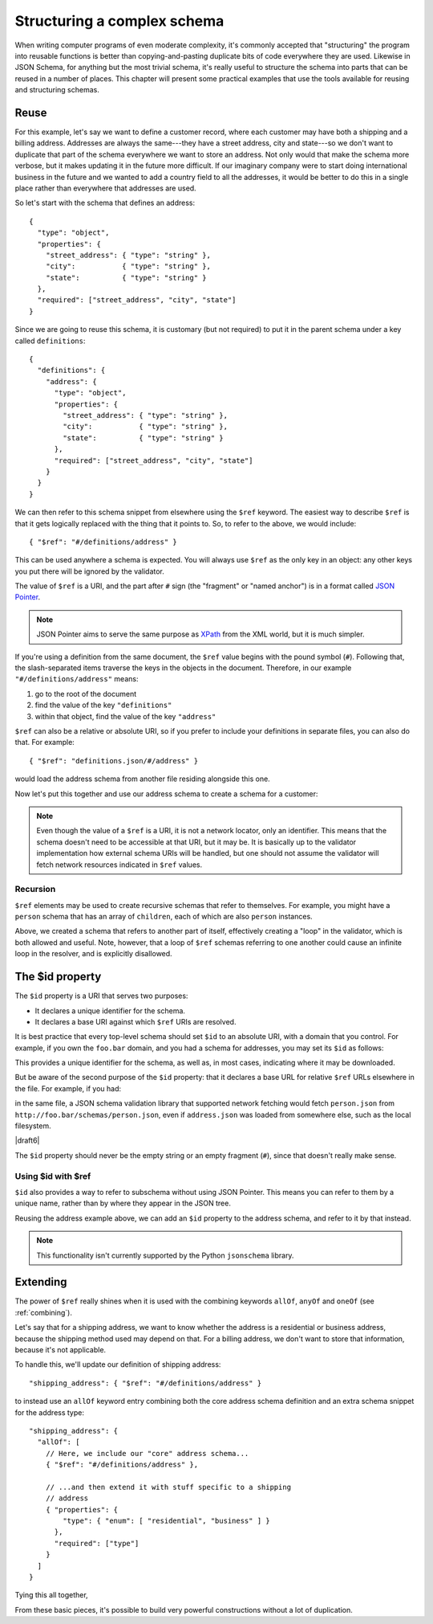 .. index::
   single: structure

.. _structuring:

Structuring a complex schema
============================

When writing computer programs of even moderate complexity, it's
commonly accepted that "structuring" the program into reusable
functions is better than copying-and-pasting duplicate bits of code
everywhere they are used.  Likewise in JSON Schema, for anything but
the most trivial schema, it's really useful to structure the schema
into parts that can be reused in a number of places.  This chapter
will present some practical examples that use the tools available for
reusing and structuring schemas.

Reuse
-----

For this example, let's say we want to define a customer record, where
each customer may have both a shipping and a billing address.
Addresses are always the same---they have a street address, city and
state---so we don't want to duplicate that part of the schema
everywhere we want to store an address.  Not only would that make the
schema more verbose, but it makes updating it in the future more
difficult.  If our imaginary company were to start doing international
business in the future and we wanted to add a country field to all the
addresses, it would be better to do this in a single place rather than
everywhere that addresses are used.

So let's start with the schema that defines an address::

    {
      "type": "object",
      "properties": {
        "street_address": { "type": "string" },
        "city":           { "type": "string" },
        "state":          { "type": "string" }
      },
      "required": ["street_address", "city", "state"]
    }

Since we are going to reuse this schema, it is customary (but not
required) to put it in the parent schema under a key called
``definitions``::

    {
      "definitions": {
        "address": {
          "type": "object",
          "properties": {
            "street_address": { "type": "string" },
            "city":           { "type": "string" },
            "state":          { "type": "string" }
          },
          "required": ["street_address", "city", "state"]
        }
      }
    }

.. index::
    single: $ref

We can then refer to this schema snippet from elsewhere using the
``$ref`` keyword.  The easiest way to describe ``$ref`` is that it
gets logically replaced with the thing that it points to.  So, to
refer to the above, we would include::

    { "$ref": "#/definitions/address" }

This can be used anywhere a schema is expected. You will always use ``$ref`` as
the only key in an object: any other keys you put there will be ignored by the
validator.

The value of ``$ref`` is a URI, and the part after ``#`` sign (the
"fragment" or "named anchor") is in a format called `JSON Pointer
<https://tools.ietf.org/html/rfc6901>`__.

.. note::
    JSON Pointer aims to serve the same purpose as `XPath
    <http://www.w3.org/TR/xpath/>`_ from the XML world, but it is much
    simpler.

If you're using a definition from the same document, the ``$ref`` value begins
with the pound symbol (``#``). Following that, the slash-separated items traverse
the keys in the objects in the document. Therefore, in our example
``"#/definitions/address"`` means:

1) go to the root of the document
2) find the value of the key ``"definitions"``
3) within that object, find the value of the key ``"address"``

``$ref`` can also be a relative or absolute URI, so if you prefer to
include your definitions in separate files, you can also do that.  For
example::

    { "$ref": "definitions.json/#/address" }

would load the address schema from another file residing alongside
this one.

Now let's put this together and use our address schema to create a
schema for a customer:

.. schema_example::

    {
      "$schema": "http://json-schema.org/draft-06/schema#",

      "definitions": {
        "address": {
          "type": "object",
          "properties": {
            "street_address": { "type": "string" },
            "city":           { "type": "string" },
            "state":          { "type": "string" }
          },
          "required": ["street_address", "city", "state"]
        }
      },

      "type": "object",

      "properties": {
        "billing_address": { "$ref": "#/definitions/address" },
        "shipping_address": { "$ref": "#/definitions/address" }
      }
    }
    --
    {
      "shipping_address": {
        "street_address": "1600 Pennsylvania Avenue NW",
        "city": "Washington",
        "state": "DC"
      },
      "billing_address": {
        "street_address": "1st Street SE",
        "city": "Washington",
        "state": "DC"
      }
    }

.. note::

    Even though the value of a ``$ref`` is a URI, it is not a network locator,
    only an identifier. This means that the schema doesn't need to be accessible
    at that URI, but it may be. It is basically up to the validator
    implementation how external schema URIs will be handled, but one should not
    assume the validator will fetch network resources indicated in ``$ref``
    values.

Recursion
`````````

``$ref`` elements may be used to create recursive schemas that refer to themselves.
For example, you might have a ``person`` schema that has an array of ``children``, each of which are also ``person`` instances.

.. schema_example::

    {
      "$schema": "http://json-schema.org/draft-06/schema#",

      "definitions": {
        "person": {
          "type": "object",
          "properties": {
            "name": { "type": "string" },
            "children": {
              "type": "array",
    *          "items": { "$ref": "#/definitions/person" },
              "default": []
            }
          }
        }
      },

      "type": "object",

      "properties": {
        "person": { "$ref": "#/definitions/person" }
      }
    }
    --
    // A snippet of the British royal family tree
    {
      "person": {
        "name": "Elizabeth",
        "children": [
          {
            "name": "Charles",
            "children": [
              {
                "name": "William",
                "children": [
                  { "name": "George" },
                  { "name": "Charlotte" }
                ]
              },
              {
                "name": "Harry"
              }
            ]
          }
        ]
      }
    }

Above, we created a schema that refers to another part of itself, effectively
creating a "loop" in the validator, which is both allowed and useful. Note,
however, that a loop of ``$ref`` schemas referring to one another could cause an
infinite loop in the resolver, and is explicitly disallowed.

.. schema_example::

    {
      "definitions": {
        "alice": {
          "anyOf": [
            { "$ref": "#/definitions/bob" }
          ]
        },
        "bob": {
          "anyOf": [
            { "$ref": "#/definitions/alice" }
          ]
        }
      }
    }

.. index::
    single: $id

.. _id:

The $id property
----------------

The ``$id`` property is a URI that serves two purposes:

- It declares a unique identifier for the schema.

- It declares a base URI against which ``$ref`` URIs are resolved.

It is best practice that every top-level schema should set ``$id`` to an
absolute URI, with a domain that you control. For example, if you own the
``foo.bar`` domain, and you had a schema for addresses, you may set its ``$id``
as follows:

.. schema_example::

  { "$id": "http://foo.bar/schemas/address.json" }

This provides a unique identifier for the schema, as well as, in most
cases, indicating where it may be downloaded.

But be aware of the second purpose of the ``$id`` property: that it
declares a base URL for relative ``$ref`` URLs elsewhere in the file.
For example, if you had:

.. schema_example::

  { "$ref": "person.json" }

in the same file, a JSON schema validation library that supported network
fetching would fetch ``person.json`` from
``http://foo.bar/schemas/person.json``, even if ``address.json`` was loaded from
somewhere else, such as the local filesystem.

|draft6|

.. draft_specific::

    --Draft 4
    In Draft 4, ``$id`` is just ``id`` (without the dollar sign).

The ``$id`` property should never be the empty string or an empty fragment
(``#``), since that doesn't really make sense.

Using $id with $ref
```````````````````

``$id`` also provides a way to refer to subschema without using JSON Pointer.
This means you can refer to them by a unique name, rather than by where they
appear in the JSON tree.

Reusing the address example above, we can add an ``$id`` property to the
address schema, and refer to it by that instead.

.. schema_example::

    {
      "$schema": "http://json-schema.org/draft-06/schema#",

      "definitions": {
        "address": {
          *"$id": "#address",
          "type": "object",
          "properties": {
            "street_address": { "type": "string" },
            "city":           { "type": "string" },
            "state":          { "type": "string" }
          },
          "required": ["street_address", "city", "state"]
        }
      },

      "type": "object",

      "properties": {
        *"billing_address": { "$ref": "#address" },
        *"shipping_address": { "$ref": "#address" }
      }
    }

.. note::

    This functionality isn't currently supported by the Python ``jsonschema``
    library.

Extending
---------

The power of ``$ref`` really shines when it is used with the
combining keywords ``allOf``, ``anyOf`` and ``oneOf`` (see
:ref:`combining`).

Let's say that for a shipping address, we want to know whether the
address is a residential or business address, because the shipping
method used may depend on that.  For a billing address, we don't
want to store that information, because it's not applicable.

To handle this, we'll update our definition of shipping address::

    "shipping_address": { "$ref": "#/definitions/address" }

to instead use an ``allOf`` keyword entry combining both the core
address schema definition and an extra schema snippet for the address
type::

    "shipping_address": {
      "allOf": [
        // Here, we include our "core" address schema...
        { "$ref": "#/definitions/address" },

        // ...and then extend it with stuff specific to a shipping
        // address
        { "properties": {
            "type": { "enum": [ "residential", "business" ] }
          },
          "required": ["type"]
        }
      ]
    }

Tying this all together,

.. schema_example::

    {
      "$schema": "http://json-schema.org/draft-06/schema#",

      "definitions": {
        "address": {
          "type": "object",
          "properties": {
            "street_address": { "type": "string" },
            "city":           { "type": "string" },
            "state":          { "type": "string" }
          },
          "required": ["street_address", "city", "state"]
        }
      },

      "type": "object",

      "properties": {
        "billing_address": { "$ref": "#/definitions/address" },
        "shipping_address": {
          "allOf": [
            { "$ref": "#/definitions/address" },
            { "properties":
              { "type": { "enum": [ "residential", "business" ] } },
              "required": ["type"]
            }
          ]
        }
      }
    }
    --X
    // This fails, because it's missing an address type:
    {
      "shipping_address": {
        "street_address": "1600 Pennsylvania Avenue NW",
        "city": "Washington",
        "state": "DC"
      }
    }
    --
    {
      "shipping_address": {
        "street_address": "1600 Pennsylvania Avenue NW",
        "city": "Washington",
        "state": "DC",
        "type": "business"
      }
    }

From these basic pieces, it's possible to build very powerful
constructions without a lot of duplication.
